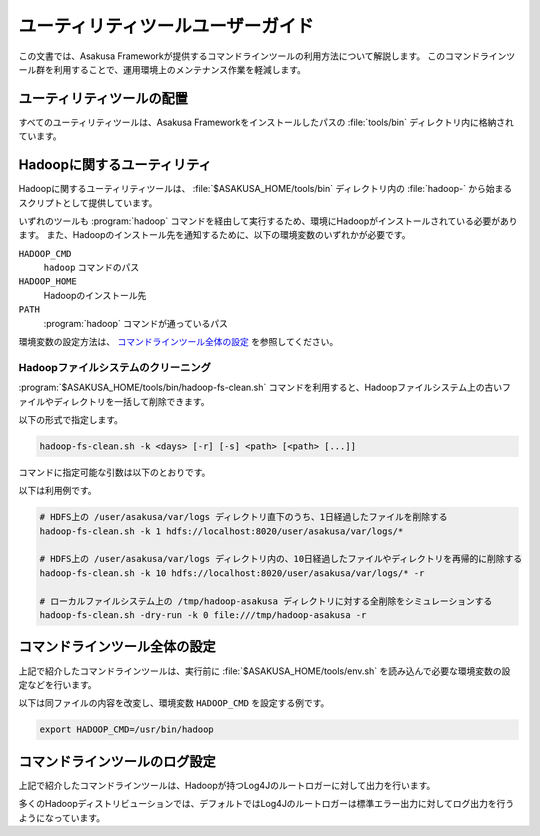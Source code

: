 ==================================
ユーティリティツールユーザーガイド
==================================

この文書では、Asakusa Frameworkが提供するコマンドラインツールの利用方法について解説します。
このコマンドラインツール群を利用することで、運用環境上のメンテナンス作業を軽減します。

ユーティリティツールの配置
==========================

すべてのユーティリティツールは、Asakusa Frameworkをインストールしたパスの :file:`tools/bin` ディレクトリ内に格納されています。

Hadoopに関するユーティリティ
============================

Hadoopに関するユーティリティツールは、 :file:`$ASAKUSA_HOME/tools/bin` ディレクトリ内の :file:`hadoop-` から始まるスクリプトとして提供しています。

いずれのツールも :program:`hadoop` コマンドを経由して実行するため、環境にHadoopがインストールされている必要があります。
また、Hadoopのインストール先を通知するために、以下の環境変数のいずれかが必要です。

``HADOOP_CMD``
  ``hadoop`` コマンドのパス
``HADOOP_HOME``
  Hadoopのインストール先
``PATH``
  :program:`hadoop` コマンドが通っているパス

環境変数の設定方法は、 `コマンドラインツール全体の設定`_ を参照してください。

Hadoopファイルシステムのクリーニング
------------------------------------

:program:`$ASAKUSA_HOME/tools/bin/hadoop-fs-clean.sh` コマンドを利用すると、Hadoopファイルシステム上の古いファイルやディレクトリを一括して削除できます。

以下の形式で指定します。

..  code-block:: sh

    hadoop-fs-clean.sh -k <days> [-r] [-s] <path> [<path> [...]]

コマンドに指定可能な引数は以下のとおりです。

..  program:: hadoop-fs-clean.sh

..  option:: -h , -help

    ヘルプメッセージを表示して終了します。

..  option:: -k <days> , -keep-days <days> (必須)

    最終更新から ``<days>`` 日以上経過したファイルのみを削除します。
    ``0`` を指定した場合には現在時刻よりも古いファイルをすべて削除します。

..  option:: -r , -recursive

    ディレクトリとその内容を再帰的にクリーニングの対象とします。
    クリーニングによってディレクトリの中身が空になった場合、ディレクトリも削除の対象になります。

..  option:: -s , -dry-run

    クリーニング時にファイルやディレクトリの削除を行わず、ログだけを出力します。

..  option:: path (必須)

    クリーニング対象のパスをURI形式で指定します。
    2つ以上のパスを指定することもできます。

    ``*`` を含むパスなど、 :program:`hadoop fs` コマンドで有効なパス式を指定できます。

    なお、 コマンド引数に ``--`` を指定すると以降の引数をすべて ``<path>`` とみなします。
    対象のURIが ``-`` から始まる場合などに有効です。

以下は利用例です。

..  code-block:: sh

    # HDFS上の /user/asakusa/var/logs ディレクトリ直下のうち、1日経過したファイルを削除する
    hadoop-fs-clean.sh -k 1 hdfs://localhost:8020/user/asakusa/var/logs/*

    # HDFS上の /user/asakusa/var/logs ディレクトリ内の、10日経過したファイルやディレクトリを再帰的に削除する
    hadoop-fs-clean.sh -k 10 hdfs://localhost:8020/user/asakusa/var/logs/* -r

    # ローカルファイルシステム上の /tmp/hadoop-asakusa ディレクトリに対する全削除をシミュレーションする
    hadoop-fs-clean.sh -dry-run -k 0 file:///tmp/hadoop-asakusa -r

コマンドラインツール全体の設定
==============================

上記で紹介したコマンドラインツールは、実行前に :file:`$ASAKUSA_HOME/tools/env.sh` を読み込んで必要な環境変数の設定などを行います。

以下は同ファイルの内容を改変し、環境変数 ``HADOOP_CMD`` を設定する例です。

..  code-block:: sh

    export HADOOP_CMD=/usr/bin/hadoop

コマンドラインツールのログ設定
==============================

上記で紹介したコマンドラインツールは、Hadoopが持つLog4Jのルートロガーに対して出力を行います。

多くのHadoopディストリビューションでは、デフォルトではLog4Jのルートロガーは標準エラー出力に対してログ出力を行うようになっています。

